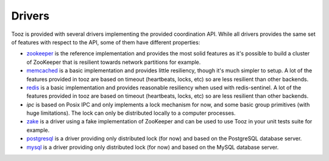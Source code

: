 =======
Drivers
=======

Tooz is provided with several drivers implementing the provided coordination
API. While all drivers provides the same set of features with respect to the
API, some of them have different properties:

* `zookeeper`_ is the reference implementation and provides the most solid
  features as it's possible to build a cluster of ZooKeeper that is
  resilient towards network partitions for example.

* `memcached`_ is a basic implementation and provides little resiliency, though
  it's much simpler to setup. A lot of the features provided in tooz are based
  on timeout (heartbeats, locks, etc) so are less resilient than other
  backends.

* `redis`_ is a basic implementation and provides reasonable resiliency
  when used with redis-sentinel. A lot of the features provided in tooz are
  based on timeout (heartbeats, locks, etc) so are less resilient than other
  backends.

* `ipc` is based on Posix IPC and only implements a lock mechanism for now, and
  some basic group primitives (with huge limitations). The lock can only be
  distributed locally to a computer processes.

* `zake`_ is a driver using a fake implementation of ZooKeeper and can be
  used to use Tooz in your unit tests suite for example.

* `postgresql`_ is a driver providing only distributed lock (for now)
  and based on the PostgreSQL database server.

* `mysql`_ is a driver providing only distributed lock (for now)
  and based on the MySQL database server.

.. _zookeeper: http://zookeeper.apache.org/
.. _memcached: http://memcached.org/
.. _zake: https://pypi.python.org/pypi/zake
.. _redis: http://redis.io
.. _postgresql: http://postgresql.org
.. _mysql: http://mysql.org

